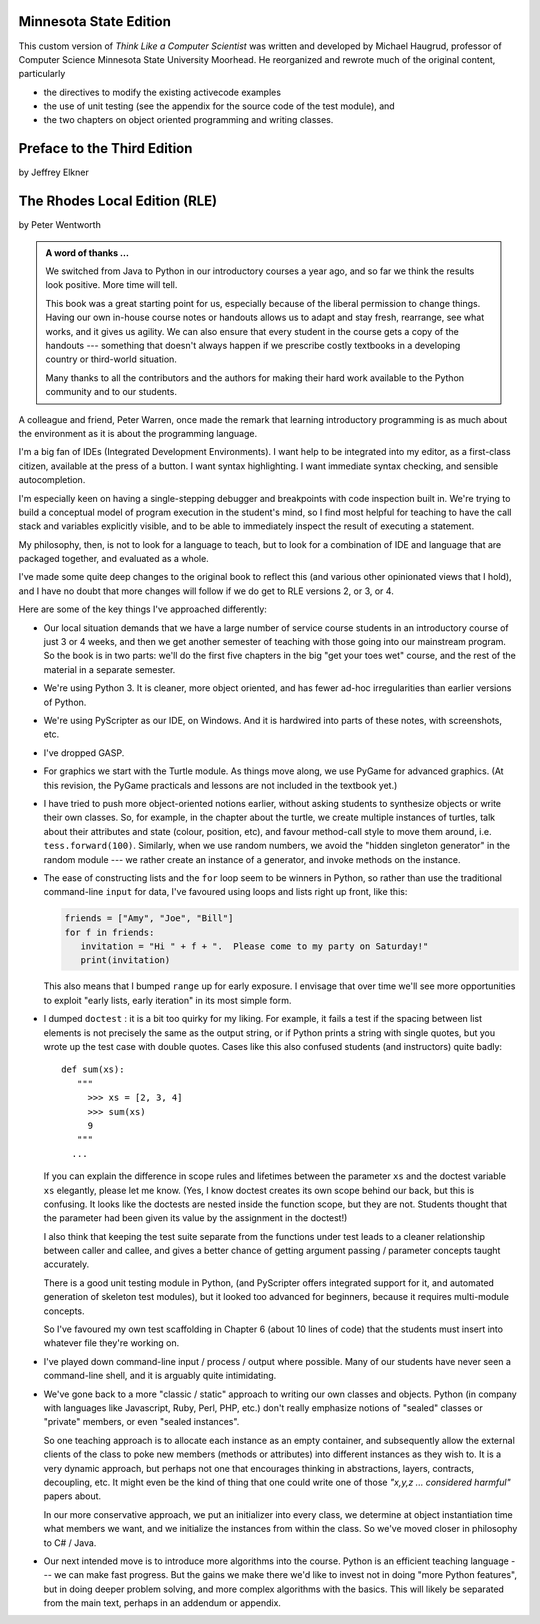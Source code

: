 ..  Copyright (C)  Jeffrey Elkner, Peter Wentworth, Allen B. Downey, Chris
    Meyers, and Dario Mitchell.  Permission is granted to copy, distribute
    and/or modify this document under the terms of the GNU Free Documentation
    License, Version 1.3 or any later version published by the Free Software
    Foundation; with Invariant Sections being Forward, Prefaces, and
    Contributor List, no Front-Cover Texts, and no Back-Cover Texts.  A copy of
    the license is included in the section entitled "GNU Free Documentation
    License".

Minnesota State Edition
=======================

This custom version of *Think Like a Computer Scientist* was written and developed 
by Michael Haugrud, professor of Computer Science Minnesota State University
Moorhead. He reorganized and rewrote much of the original content, particularly

* the directives to modify the existing activecode examples
* the use of unit testing (see the appendix for the source code of the test module), and
* the two chapters on object oriented programming and writing classes.

Preface to the Third Edition
============================

by Jeffrey Elkner


    
The Rhodes Local Edition (RLE)
==============================

by Peter Wentworth

.. admonition:: A word of thanks ... 
 
    We switched from Java to Python in our introductory courses a year ago, and
    so far we think the results look positive. More time will tell.

    This book was a great starting point for us, especially because of the
    liberal permission to change things.  Having our own in-house course notes
    or handouts allows us to adapt and stay fresh, rearrange, see what works,
    and it gives us agility.  We can also ensure that every student in the
    course gets a copy of the handouts --- something that doesn't always happen
    if we prescribe costly textbooks in a developing country or third-world
    situation. 
    
    Many thanks to all the contributors and the authors for making their hard 
    work available to the Python community and to our students.

A colleague and friend, Peter Warren, once made the remark that learning
introductory programming is as much about the environment as it is about the
programming language. 

I'm a big fan of IDEs (Integrated Development Environments).  I want help to be
integrated into my editor, as a first-class citizen, available at the press of
a button. I want syntax highlighting.  I want immediate syntax checking, and
sensible autocompletion.  

I'm especially keen on having a single-stepping debugger and breakpoints with
code inspection built in.  We're trying to build a conceptual model of program
execution in the student's mind, so I find most helpful for teaching to have
the call stack and variables explicitly visible, and to be able to immediately
inspect the result of executing a statement.

My philosophy, then, is not to look for a language to teach, but to look for a
combination of IDE and language that are packaged together, and evaluated as a
whole. 

I've made some quite deep changes to the original book to reflect this (and
various other opinionated views that I hold), and I have no doubt that more
changes will follow if we do get to RLE versions 2, or 3, or 4.

Here are some of the key things I've approached differently:

* Our local situation demands that we have a large number of service course
  students in an introductory course of just 3 or 4 weeks, and then we get
  another semester of teaching with those going into our mainstream program.
  So the book is in two parts: we'll do the first five chapters in the
  big "get your toes wet" course, and the rest of the material in a separate
  semester. 
* We're using Python 3.  It is cleaner, more object oriented, and has fewer
  ad-hoc irregularities than earlier versions of Python. 
* We're using PyScripter as our IDE, on Windows.  And it is hardwired into
  parts of these notes, with screenshots, etc.  
* I've dropped GASP. 
* For graphics we start with the Turtle module. As things
  move along, we use PyGame for advanced graphics.  (At this revision, the
  PyGame practicals and lessons are not included in the textbook yet.)
* I have tried to push more object-oriented notions earlier, without asking
  students to synthesize objects or write their own classes.  So, for example,
  in the chapter about the turtle, we create multiple instances of turtles, 
  talk about their attributes and state (colour, position, etc), and favour
  method-call style to move them around, i.e.  ``tess.forward(100)``.
  Similarly, when we use random numbers, we avoid the "hidden singleton
  generator" in the random module --- we rather create an instance of a
  generator, and invoke methods on the instance.
* The ease of constructing lists and the ``for`` loop seem to be winners in
  Python, so rather than use the traditional command-line ``input`` for data,
  I've favoured using loops and lists right up front, like this:
  
  .. sourcecode:: python
  
        friends = ["Amy", "Joe", "Bill"]
        for f in friends:
           invitation = "Hi " + f + ".  Please come to my party on Saturday!"
           print(invitation)
        
  This also means that I bumped ``range`` up for early exposure.  I envisage
  that over time we'll see more opportunities to exploit "early lists, early
  iteration" in its most simple form. 
* I dumped ``doctest`` : it is a bit too quirky for my liking.  For example,
  it fails a test if the spacing between list elements is not precisely the same
  as the output string, or if Python prints a string with single quotes, but
  you wrote up the test case with double quotes. 
  Cases like this also confused students (and instructors) quite badly::
  
      def sum(xs):
         """
           >>> xs = [2, 3, 4]
           >>> sum(xs)
           9
         """
        ...
   
  If you can explain the difference in scope rules and lifetimes between the
  parameter ``xs`` and the doctest variable ``xs`` elegantly, please let me
  know.  (Yes, I know doctest creates its own scope behind our back, but this
  is confusing. It looks like the doctests are nested inside the function
  scope, but they are not. Students thought that the parameter had been given
  its value by the assignment in the doctest!)   
  
  I also think that keeping the test suite separate from the functions under
  test leads to a cleaner relationship between caller and callee, and gives a
  better chance of getting argument passing / parameter concepts taught
  accurately.  
  
  There is a good unit testing module in Python, (and PyScripter offers
  integrated support for it, and automated generation of skeleton test
  modules), but it looked too advanced for beginners, because it requires
  multi-module concepts.  
  
  So I've favoured my own test scaffolding in Chapter 6 (about 10 lines of
  code) that the students must insert into whatever file they're working on.
* I've played down command-line input / process / output where possible.  Many
  of our students have never seen a command-line shell, and it is arguably
  quite intimidating.     
* We've gone back to a more "classic / static" approach to writing our own
  classes and objects. Python (in company with languages like Javascript, Ruby,
  Perl, PHP, etc.) don't really emphasize notions of "sealed" classes or
  "private" members, or even "sealed instances".  
  
  So one teaching approach is to allocate each instance as an empty container,
  and subsequently allow the external clients of the class to poke new members
  (methods or attributes) into different instances as they wish to.  It is a
  very dynamic approach, but perhaps not one that encourages thinking in
  abstractions, layers, contracts, decoupling, etc.  It might even be the kind
  of thing that one could write one of those *"x,y,z ... considered harmful"*
  papers about. 
  
  In our more conservative approach, we put an initializer into every class, we
  determine at object instantiation time what members we want, and we
  initialize the instances from within the class.  So we've moved closer in
  philosophy to C# / Java.
  
* Our next intended move is to introduce more algorithms into the course.
  Python is an efficient teaching language --- we can make fast progress.  But
  the gains we make there we'd like to invest not in doing "more Python
  features", but in doing deeper problem solving, and more complex algorithms
  with the basics. This will likely be separated from the main text, perhaps in
  an addendum or appendix.  
